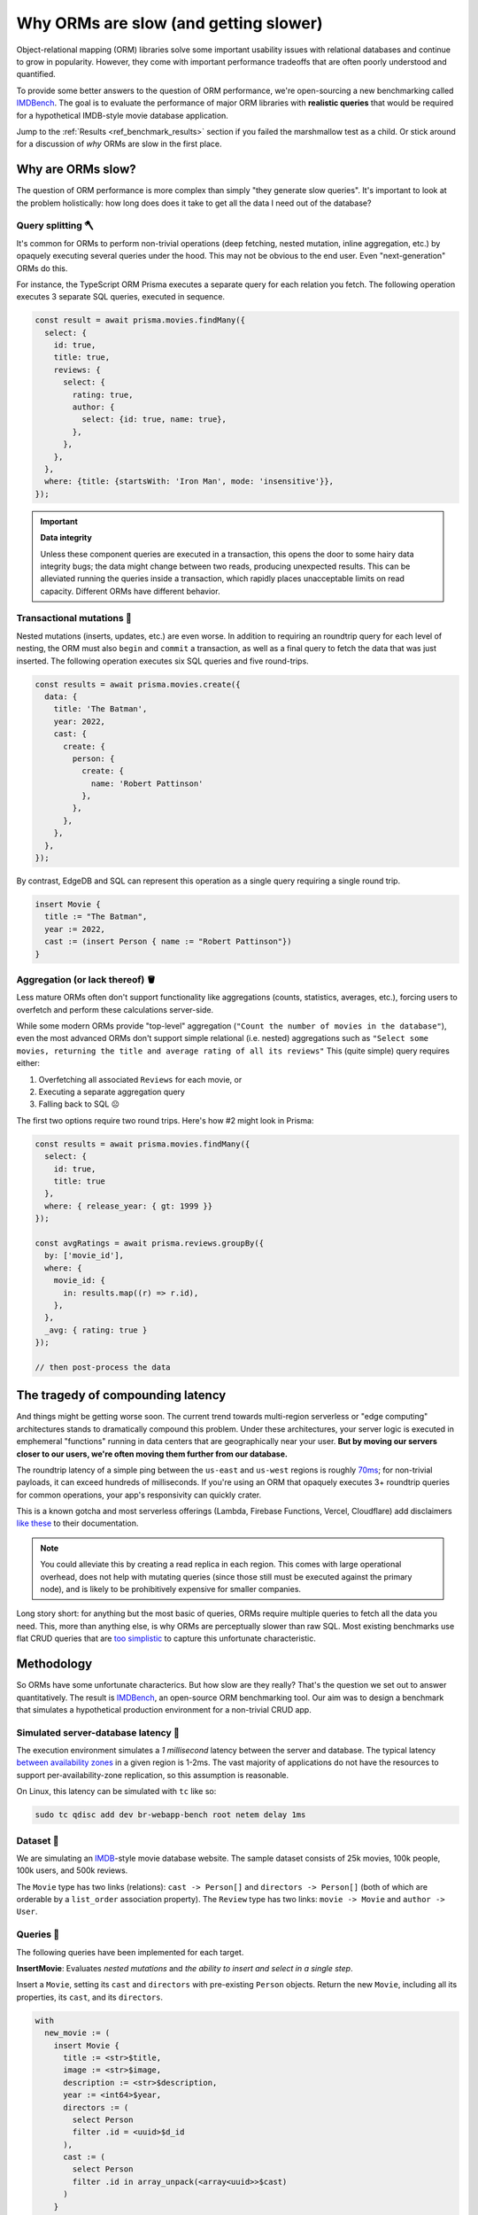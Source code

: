 .. blog:authors:: colin
.. blog:published-on:: 2022-03-29 10:00 AM PT
.. blog:lead-image:: images/imdbench.jpg
.. blog:guid:: 41f67b63-6a4b-45c9-a9f7-bdef277dcb92
.. blog:description::
    The question of ORM performance is more nuanced than simply "they generate
    slow queries". We present a new benchmark for comparing ORM performance on
    realistic queries.

======================================
Why ORMs are slow (and getting slower)
======================================

Object-relational mapping (ORM) libraries solve some important usability
issues with relational databases and continue to grow in popularity. However,
they come with important performance tradeoffs that are often poorly
understood and quantified.

To provide some better answers to the question of ORM performance, we're
open-sourcing a new benchmarking called `IMDBench
<https://github.com/edgedb/imdbench>`_. The goal is to evaluate the
performance of major ORM libraries with **realistic queries** that would be
required for a hypothetical IMDB-style movie database application.

Jump to the :ref:`Results <ref_benchmark_results>` section if you failed the
marshmallow test as a child. Or stick around for a discussion of *why* ORMs
are slow in the first place.


Why are ORMs slow?
------------------

The question of ORM performance is more complex than simply "they generate
slow queries". It's important to look at the problem holistically: how long
does does it take to get all the data I need out of the database?

Query splitting 🪓
^^^^^^^^^^^^^^^^^^

It's common for ORMs to perform non-trivial operations (deep fetching,
nested mutation, inline aggregation, etc.) by opaquely executing several
queries under the hood. This may not be obvious to the end user. Even
"next-generation" ORMs do this.

For instance, the TypeScript ORM Prisma executes a separate query for each
relation you fetch. The following operation executes 3 separate SQL queries,
executed in sequence.

.. code-block:: typescript

  const result = await prisma.movies.findMany({
    select: {
      id: true,
      title: true,
      reviews: {
        select: {
          rating: true,
          author: {
            select: {id: true, name: true},
          },
        },
      },
    },
    where: {title: {startsWith: 'Iron Man', mode: 'insensitive'}},
  });

.. important:: **Data integrity**

  Unless these component queries are executed in a transaction, this opens the
  door to some hairy data integrity bugs; the data might change between two
  reads, producing unexpected results. This can be alleviated running the
  queries inside a transaction, which rapidly places unacceptable limits on
  read capacity. Different ORMs have different behavior.

Transactional mutations 🧬
^^^^^^^^^^^^^^^^^^^^^^^^^^

Nested mutations (inserts, updates, etc.) are even worse. In addition to
requiring an roundtrip query for each level of nesting, the ORM
must also ``begin`` and ``commit`` a transaction, as well as a final query to
fetch the data that was just inserted. The following operation
executes six SQL queries and five round-trips.

.. code-block:: typescript

  const results = await prisma.movies.create({
    data: {
      title: 'The Batman',
      year: 2022,
      cast: {
        create: {
          person: {
            create: {
              name: 'Robert Pattinson'
            },
          },
        },
      },
    },
  });

By contrast, EdgeDB and SQL can represent this operation as a single query requiring a single round trip.

.. code-block:: edgeql

  insert Movie {
    title := "The Batman",
    year := 2022,
    cast := (insert Person { name := "Robert Pattinson"})
  }


Aggregation (or lack thereof) 🪣
^^^^^^^^^^^^^^^^^^^^^^^^^^^^^^^^

Less mature ORMs often don't support functionality like aggregations
(counts, statistics, averages, etc.), forcing users to overfetch and perform
these calculations server-side.

While some modern ORMs provide "top-level" aggregation (``"Count the number of
movies in the database"``), even the most advanced ORMs don't support simple
relational (i.e. nested) aggregations such as ``"Select some movies,
returning the title and average rating of all its reviews"`` This (quite
simple) query requires either:

1. Overfetching all associated ``Reviews`` for each movie, or
2. Executing a separate aggregation query
3. Falling back to SQL ☹️

The first two options require two round trips. Here's how #2 might look in
Prisma:

.. code-block:: typescript

  const results = await prisma.movies.findMany({
    select: {
      id: true,
      title: true
    },
    where: { release_year: { gt: 1999 }}
  });

  const avgRatings = await prisma.reviews.groupBy({
    by: ['movie_id'],
    where: {
      movie_id: {
        in: results.map((r) => r.id),
      },
    },
    _avg: { rating: true }
  });

  // then post-process the data


The tragedy of compounding latency
----------------------------------

And things might be getting worse soon. The current trend towards multi-region
serverless or "edge computing" architectures stands to dramatically compound
this problem. Under these architectures, your server logic is executed in
emphemeral "functions" running in data centers that are geographically near
your user. **But by moving our servers closer to our users, we're often moving
them further from our database.**

The roundtrip latency of a simple ping between the ``us-east`` and ``us-west``
regions is roughly `70ms <https://www.cloudping.info/>`_; for non-trivial
payloads, it can exceed hundreds of milliseconds. If you're using an ORM that
opaquely executes 3+ roundtrip queries for common operations, your app's
responsivity can quickly crater.

This is a known gotcha and most serverless offerings (Lambda, Firebase
Functions, Vercel, Cloudflare) add disclaimers `like
<https://vercel.com/docs/concepts/functions/edge-functions#fetch>`_ `these
<https://firebase.google.com/docs/functions/locations#best_practices_for_changing_region>`_ to their documentation.

.. note::

  You could alleviate this by creating a read replica in each region. This
  comes with large operational overhead, does not help with mutating queries
  (since those still must be executed against the primary node), and is likely
  to be prohibitively expensive for smaller companies.

Long story short: for anything but the most basic of queries, ORMs require
multiple queries to fetch all the data you need. This, more than anything
else, is why ORMs are perceptually slower than raw SQL. Most existing
benchmarks use flat CRUD queries that are
`too <https://github.com/tortoise/orm-benchmarks>`_
`simplistic <https://github.com/emanuelcasco/typescript-orm-benchmark>`_ to
capture this unfortunate characteristic.


Methodology
-----------

So ORMs have some unfortunate characterics. But how slow are they really?
That's the question we set out to answer quantitatively. The result is
`IMDBench <https://github.com/edgedb/imdbench>`_,
an open-source ORM benchmarking tool. Our aim was to design a benchmark that
simulates a hypothetical production environment for a non-trivial CRUD app.

Simulated server-database latency 🐇
^^^^^^^^^^^^^^^^^^^^^^^^^^^^^^^^^^^^

The execution environment simulates a *1 millisecond* latency between the
server and database. The typical latency
`between availability zones <https://aws.amazon.com/blogs/architecture/improving-performance-and-reducing-cost-using-availability-zone-affinity/>`_
in a given region is 1-2ms. The vast majority of applications do not have the
resources to support per-availability-zone replication, so this assumption is
reasonable.

On Linux, this latency can be simulated with ``tc`` like so:

.. code-block::

  sudo tc qdisc add dev br-webapp-bench root netem delay 1ms

Dataset 🍿
^^^^^^^^^^

We are simulating an `IMDB <https://imdb.com>`_-style movie database
website. The sample dataset consists of 25k movies, 100k people, 100k users,
and 500k reviews.

.. image:: images/schema.png

The ``Movie`` type has two links (relations): ``cast -> Person[]`` and
``directors -> Person[]`` (both of which are orderable by a ``list_order``
association property). The ``Review`` type has two links: ``movie -> Movie``
and ``author -> User``.


Queries 🐣
^^^^^^^^^^

The following queries have been implemented for each target.

**InsertMovie**: Evaluates *nested mutations* and *the ability to insert and
select in a single step*.

Insert a ``Movie``, setting its ``cast`` and ``directors``
with pre-existing ``Person`` objects. Return the new ``Movie``, including
all its properties, its ``cast``, and its ``directors``.

.. code-block:: edgeql
  :class: collapsible

  with
    new_movie := (
      insert Movie {
        title := <str>$title,
        image := <str>$image,
        description := <str>$description,
        year := <int64>$year,
        directors := (
          select Person
          filter .id = <uuid>$d_id
        ),
        cast := (
          select Person
          filter .id in array_unpack(<array<uuid>>$cast)
        )
      }
    )
  select new_movie {
    id,
    title,
    image,
    description,
    year,
    directors: { id, full_name, image } order by .last_name,
    cast: { id, full_name, image } order by .last_name
  };


**GetMovie**: Evaluates *deep (3-level) fetching*.

Fetch a ``Movie`` by ID, including all its properties, its
``cast`` (in ``list_order``), its ``directors`` (in ``list_order``), and its
associated ``Reviews`` (including basic information about the review
``author``).

.. code-block:: edgeql
  :class: collapsible

  select Movie {
    id,
    image,
    title,
    year,
    description,
    avg_rating,
    directors: {
      id,
      full_name,
      image
    } order by @list_order empty last
      then .last_name,
    cast: {
      id,
      full_name,
      image,
    } order by @list_order empty last
      then .last_name,
    reviews := (
      select .<movie[is Review] {
        id,
        body,
        rating,
        author: {
          id,
          name,
          image
        }
      } order by .creation_time desc
    )
  }
  filter .id = <uuid>$id;

**GetUser**: Evaluates *reverse relation fetching* and *relation aggregation*.

Fetch a ``User`` by ID, including all its properties and 10
most recently written ``Reviews``. For each review, fetch all its
properties, the properties of the ``Movie`` it is about, and the *average
rating* of that movie (averaged across all reviews in the database).

.. code-block:: edgeql
  :class: collapsible

  select User {
    id,
    name,
    image,
    latest_reviews := (
      select .<author[is Review] {
        id,
        body,
        rating,
        movie: {
          id,
          image,
          title,
          avg_rating := math::mean(.<movie[is Review].rating)
        }
      }
      order by .creation_time desc
      limit 10
    )
  }
  filter .id = <uuid>$id;



.. _ref_benchmark_results:

Results
-------

The graphs below present the throughput/latency results for each target as a
geometric mean of the three queries. As such, it should be interpreted as a
holistic benchmark that represents the target library's collective performance
across a range of query functionality.

For per-query results, interactive charts, and latency jitter statistics,
view the full report! 👀

JavaScript ORMs [`Full Report <https://edgedb.github.io/imdbench/js.html>`__]
^^^^^^^^^^^^^^^^^^^^^^^^^^^^^^^^^^^^^^^^^^^^^^^^^^^^^^^^^^^^^^^^^^^^^^^^^^^^^

The libraries tested are:

- `Prisma <https://prisma.io>`_
- `TypeORM <https://typeorm.io/#/>`_
- `Sequelize <https://sequelize.org/>`_
- `EdgeDB (TypeScript query builder) <https://www.edgedb.com/docs/clients/01_js/index>`_

.. note::

  EdgeDB is not an ORM library, but it provides a comparable developer
  experience: declarative schema, migrations, and an object-oriented querying
  API (EdgeQL). As the EdgeQL query builder is able to return fully typed
  query results, we consider EdgeDB to qualify here.

.. image:: ./images/js_thru.png
  :target: https://edgedb.github.io/imdbench/js.html
  :alt: JavaScript ORM throughput results

.. image:: ./images/js_lat.png
  :target: https://edgedb.github.io/imdbench/js.html
  :alt: JavaScript ORM latency results


Python ORMs [`Full Report <https://edgedb.github.io/imdbench/py.html>`__]
^^^^^^^^^^^^^^^^^^^^^^^^^^^^^^^^^^^^^^^^^^^^^^^^^^^^^^^^^^^^^^^^^^^^^^^^^

The libraries tested are:

- `Django <https://docs.djangoproject.com/en/4.0/topics/db/queries/>`_
- `SQLAlchemy <https://www.sqlalchemy.org/>`_
- `EdgeDB (Python client) <https://www.edgedb.com/docs/clients/00_python/index>`_

.. image:: ./images/py_thru.png
  :target: https://edgedb.github.io/imdbench/py.html
  :alt: Python ORM throughput results

.. image:: ./images/py_lat.png
  :target: https://edgedb.github.io/imdbench/py.html
  :alt: Python ORM latency results


Raw SQL [`Full Report <https://edgedb.github.io/imdbench/sql.html>`__]
^^^^^^^^^^^^^^^^^^^^^^^^^^^^^^^^^^^^^^^^^^^^^^^^^^^^^^^^^^^^^^^^^^^^^^

For comparison, below are the benchmark results for a tuned
PostgreSQL implementation of the benchmark queries, executed using popular
Postgres drivers:

- `asyncpg <https://github.com/MagicStack/asyncpg>`_
- `psycopg2 <https://pypi.org/project/psycopg2/>`_
- `go-pgx <https://github.com/jackc/pgx>`_
- `node-postgres <https://node-postgres.com/>`_

For reference the EdgeDB results (using the `Python client
<https://github.com/edgedb/edgedb-python>`_) are also included.

.. image:: ./images/sql_thru.png
  :target: https://edgedb.github.io/imdbench/sql.html
  :alt: SQL throughput results

.. image:: ./images/sql_lat.png
  :target: https://edgedb.github.io/imdbench/sql.html
  :alt: SQL latency results

.. note::

  Most Postgres drivers cannot properly decode the results of queries
  containing array-aggregated subqueries. This is necessary to retrieve usable
  results from deep queries in a performant way; as such, certain benchmark
  operations are implemented as 2+ serially-executed queries. By contrast,
  ``asyncpg`` (which was originally designed as the Postgres interface for
  EdgeDB) can express all operations as a single highly-optimized SQL query
  and represents the high-water mark for this benchmark.

Analysis
--------

We think IMDBench stands alone as an effective benchmark for those choosing an
ORM for their next project. Predictably, ORMs perform poorly on this benchmark
relative to EdgeDB or raw SQL, both of which can express more complex
operations in a single query.

However, the goal of this benchmark is not to pick on ORM libraries. They
solve some very real usability issues with relational databases. *It is a
valid decision to prioritize developer experience over performance,
especially when your expected traffic is low.*

That said, it's important to understand the limitations of ORMs if you wish to
make an informed decision regarding these technologies. Ultimately, as your
application scales in traffic and complexity, your ORM will become a
bottleneck sooner than you think, and refactoring away from it will present
challenges. This is why we built EdgeDB, to provide a "third way" that
combines the best of both SQL and ORMs, no tradeoffs required.

.. list-table::

  * -
    - **ORMs**
    - **SQL**
    - **EdgeDB**
  * - Intuitive nested fetching
    - 🟢
    - 🔴
    - 🟢
  * - Declarative schema
    - 🟢
    - 🔴
    - 🟢
  * - Structured query results
    - 🟢
    - 🔴
    - 🟢
  * - Idiomatic APIs for different languages
    - 🟢
    - 🔴
    - 🟢
  * - Comprehensive standard library
    - 🔴
    - 🟢
    - 🟢
  * - Computed properties
    - 🔴
    - 🟢
    - 🟢
  * - Aggregates
    - 🟡
    - 🟢
    - 🟢
  * - Composable subquerying
    - 🔴
    - 🔴
    - 🟢

Checkout the IMDBench repo at `github.com/edgedb/imdbench <https://github.com/edgedb/imdbench>`__.
Follow the "Run Locally" guide to replicate our results; there are also a lot
of other dials and knobs to mess with as well. We intend to continue evolving
and expanding the scope of this benchmark — contributions welcome!

To dip your toe into EdgeDB, check out our 10-minute :ref:`Quickstart
<docs:ref_quickstart>` for a gentle introduction. Or head to `the GitHub repo
<https://github.com/edgedb/edgedb>`_ for a collection of useful links.
